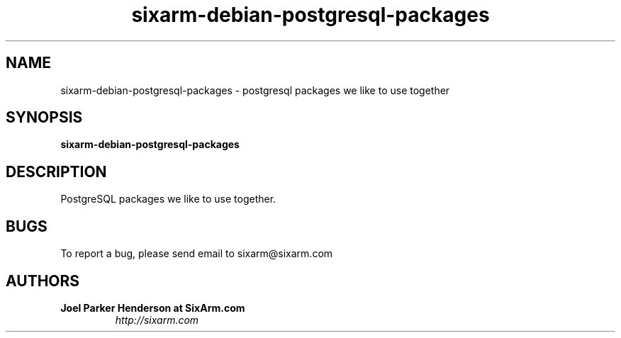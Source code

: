 .TH sixarm-debian-postgresql-packages 1 "2011-03-12" "SixArm.com" "http://sixarm.com" 
.SH NAME 
sixarm-debian-postgresql-packages \- postgresql packages we like to use together

.SH SYNOPSIS
.B sixarm-debian-postgresql-packages

.SH DESCRIPTION
PostgreSQL packages we like to use together.

.SH BUGS
To report a bug, please send email to sixarm@sixarm.com

.SH AUTHORS
.TP
.B Joel Parker Henderson at SixArm.com
.I http://sixarm.com
